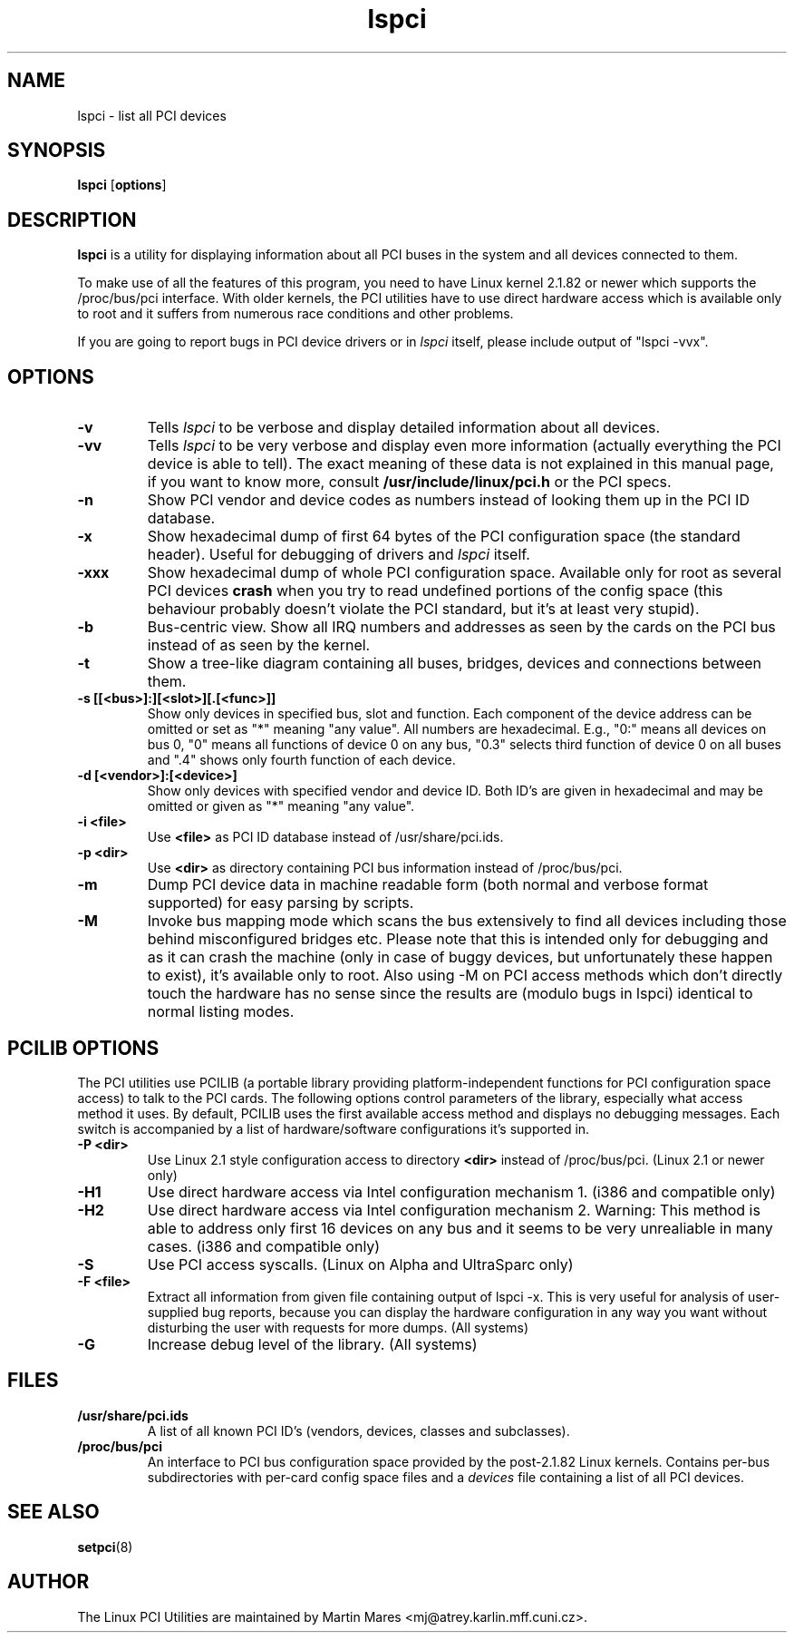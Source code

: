 .TH lspci 8 "@TODAY@" "@VERSION@" "Linux PCI Utilities"
.IX lspci
.SH NAME
lspci \- list all PCI devices
.SH SYNOPSIS
.B lspci
.RB [ options ]
.SH DESCRIPTION
.B lspci
is a utility for displaying information about all PCI buses in the system and
all devices connected to them.

To make use of all the features of this program, you need to have Linux kernel
2.1.82 or newer which supports the /proc/bus/pci interface. With older kernels,
the PCI utilities have to use direct hardware access which is available
only to root and it suffers from numerous race conditions and other problems.

If you are going to report bugs in PCI device drivers or in
.I lspci
itself, please include output of "lspci -vvx".

.SH OPTIONS
.TP
.B -v
Tells
.I lspci
to be verbose and display detailed information about all devices.
.TP
.B -vv
Tells
.I lspci
to be very verbose and display even more information (actually everything the
PCI device is able to tell). The exact meaning of these data is not explained
in this manual page, if you want to know more, consult
.B /usr/include/linux/pci.h
or the PCI specs.
.TP
.B -n
Show PCI vendor and device codes as numbers instead of looking them up in the
PCI ID database.
.TP
.B -x
Show hexadecimal dump of first 64 bytes of the PCI configuration space (the standard
header). Useful for debugging of drivers and
.I lspci
itself.
.TP
.B -xxx
Show hexadecimal dump of whole PCI configuration space. Available only for root
as several PCI devices
.B crash
when you try to read undefined portions of the config space (this behaviour probably
doesn't violate the PCI standard, but it's at least very stupid).
.TP
.B -b
Bus-centric view. Show all IRQ numbers and addresses as seen by the cards on the
PCI bus instead of as seen by the kernel.
.TP
.B -t
Show a tree-like diagram containing all buses, bridges, devices and connections
between them.
.TP
.B -s [[<bus>]:][<slot>][.[<func>]]
Show only devices in specified bus, slot and function. Each component of the device
address can be omitted or set as "*" meaning "any value". All numbers are
hexadecimal.  E.g., "0:" means all devices on bus 0, "0" means all functions of device 0
on any bus, "0.3" selects third function of device 0 on all buses and ".4" shows only
fourth function of each device.
.TP
.B -d [<vendor>]:[<device>]
Show only devices with specified vendor and device ID. Both ID's are given in
hexadecimal and may be omitted or given as "*" meaning "any value".
.TP
.B -i <file>
Use
.B
<file>
as PCI ID database instead of /usr/share/pci.ids.
.TP
.B -p <dir>
Use
.B <dir>
as directory containing PCI bus information instead of /proc/bus/pci.
.TP
.B -m
Dump PCI device data in machine readable form (both normal and verbose format supported)
for easy parsing by scripts.
.TP
.B -M
Invoke bus mapping mode which scans the bus extensively to find all devices including
those behind misconfigured bridges etc. Please note that this is intended only for
debugging and as it can crash the machine (only in case of buggy devices, but
unfortunately these happen to exist), it's available only to root. Also using
-M on PCI access methods which don't directly touch the hardware has no
sense since the results are (modulo bugs in lspci) identical to normal listing
modes.

.SH PCILIB OPTIONS
The PCI utilities use PCILIB (a portable library providing platform-independent
functions for PCI configuration space access) to talk to the PCI cards. The following
options control parameters of the library, especially what access method it uses.
By default, PCILIB uses the first available access method and displays no debugging
messages. Each switch is accompanied by a list of hardware/software configurations
it's supported in.

.TP
.B -P <dir>
Use Linux 2.1 style configuration access to directory
.B <dir>
instead of /proc/bus/pci. (Linux 2.1 or newer only)
.TP
.B -H1
Use direct hardware access via Intel configuration mechanism 1. (i386 and compatible only)
.TP
.B -H2
Use direct hardware access via Intel configuration mechanism 2. Warning: This method
is able to address only first 16 devices on any bus and it seems to be very
unrealiable in many cases. (i386 and compatible only)
.TP
.B -S
Use PCI access syscalls. (Linux on Alpha and UltraSparc only)
.TP
.B -F <file>
Extract all information from given file containing output of lspci -x. This is very
useful for analysis of user-supplied bug reports, because you can display the
hardware configuration in any way you want without disturbing the user with
requests for more dumps. (All systems)
.TP
.B -G
Increase debug level of the library. (All systems)

.SH FILES
.TP
.B /usr/share/pci.ids
A list of all known PCI ID's (vendors, devices, classes and subclasses).
.TP
.B /proc/bus/pci
An interface to PCI bus configuration space provided by the post-2.1.82 Linux
kernels. Contains per-bus subdirectories with per-card config space files and a
.I devices
file containing a list of all PCI devices.

.SH SEE ALSO
.BR setpci (8)

.SH AUTHOR
The Linux PCI Utilities are maintained by Martin Mares <mj@atrey.karlin.mff.cuni.cz>.
